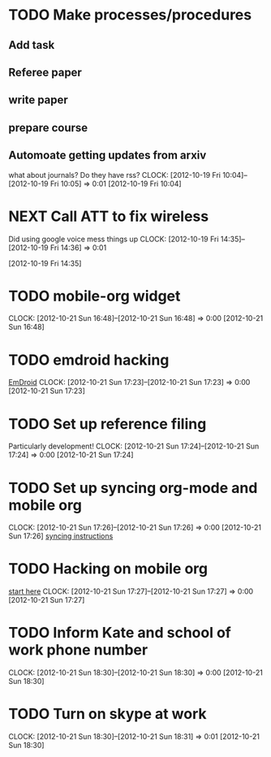 #+FILETAGS: REFILE


* TODO Make processes/procedures
  :PROPERTIES:
  :ID:       50e535ee-36a6-4fcc-96c9-a2af4506d733
  :END:
** Add task
** Referee paper
** write paper
** prepare course
** Automoate getting updates from arxiv
what about journals? Do they have rss?
  CLOCK: [2012-10-19 Fri 10:04]--[2012-10-19 Fri 10:05] =>  0:01
[2012-10-19 Fri 10:04]
* NEXT Call ATT to fix wireless
Did using google voice mess things up
  CLOCK: [2012-10-19 Fri 14:35]--[2012-10-19 Fri 14:36] =>  0:01
  :PROPERTIES:
  :ID:       880fc714-3787-4236-97ad-4a5a67ea81ff
  :END:
[2012-10-19 Fri 14:35]
* TODO mobile-org widget
  CLOCK: [2012-10-21 Sun 16:48]--[2012-10-21 Sun 16:48] =>  0:00
[2012-10-21 Sun 16:48]
* TODO emdroid hacking
[[http://www.emacswiki.org/emacs/EmDroid][EmDroid]]
  CLOCK: [2012-10-21 Sun 17:23]--[2012-10-21 Sun 17:23] =>  0:00
[2012-10-21 Sun 17:23]
* TODO Set up reference filing
Particularly development!
  CLOCK: [2012-10-21 Sun 17:24]--[2012-10-21 Sun 17:24] =>  0:00
[2012-10-21 Sun 17:24]
* TODO Set up syncing org-mode and mobile org
  CLOCK: [2012-10-21 Sun 17:26]--[2012-10-21 Sun 17:26] =>  0:00
[2012-10-21 Sun 17:26]
[[https://github.com/matburt/mobileorg-android/wiki/FAQ][syncing instructions]]
* TODO Hacking on mobile org
[[https://github.com/matburt/mobileorg-android/blob/master/HACKING.md][start here]]
  CLOCK: [2012-10-21 Sun 17:27]--[2012-10-21 Sun 17:27] =>  0:00
[2012-10-21 Sun 17:27]

* TODO Inform Kate and school of work phone number
  CLOCK: [2012-10-21 Sun 18:30]--[2012-10-21 Sun 18:30] =>  0:00
[2012-10-21 Sun 18:30]
* TODO Turn on skype at work
  CLOCK: [2012-10-21 Sun 18:30]--[2012-10-21 Sun 18:31] =>  0:01
[2012-10-21 Sun 18:30]
